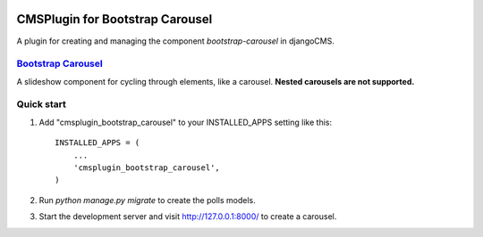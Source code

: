 .. image:: https://travis-ci.org/arkanister/cmsplugin-bootstrap-carousel.svg?branch=master
    :target: https://travis-ci.org/arkanister/cmsplugin-bootstrap-carousel

CMSPlugin for Bootstrap Carousel
================================

A plugin for creating and managing the component `bootstrap-carousel` in djangoCMS.

`Bootstrap Carousel <http://getbootstrap.com/javascript/#carousel>`_
------------------------------------------------------------------

A slideshow component for cycling through elements, like a carousel. **Nested carousels are not supported.**

Quick start
-----------

1. Add "cmsplugin_bootstrap_carousel" to your INSTALLED_APPS setting like this::

    INSTALLED_APPS = (
        ...
        'cmsplugin_bootstrap_carousel',
    )

2. Run `python manage.py migrate` to create the polls models.

3. Start the development server and visit http://127.0.0.1:8000/
   to create a carousel.
